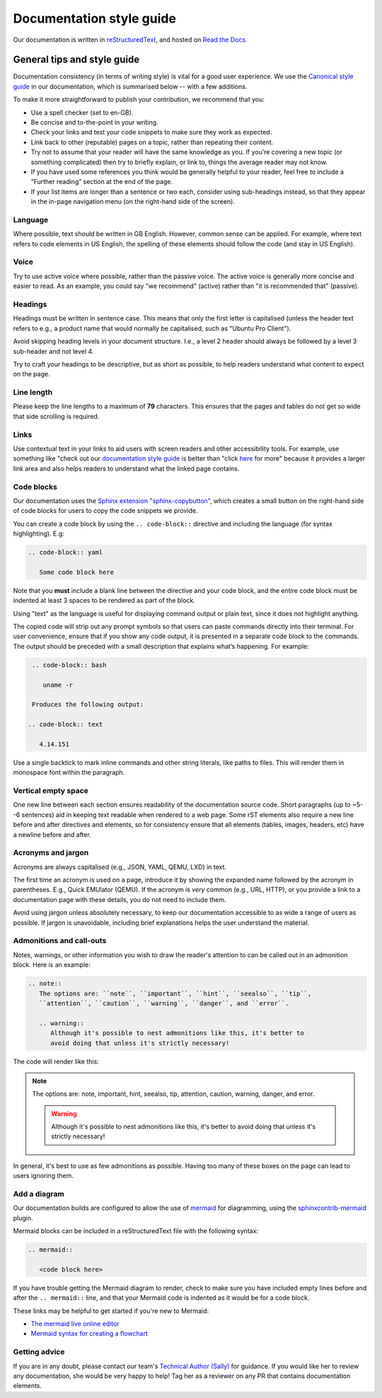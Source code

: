 .. _doc_styleguide:

Documentation style guide
*************************

Our documentation is written in
`reStructuredText <https://www.sphinx-doc.org/en/master/usage/restructuredtext/basics.html>`_,
and hosted on `Read the Docs <https://readthedocs.com/>`_. 

General tips and style guide
============================

Documentation consistency (in terms of writing style) is vital for a good user
experience. We use the
`Canonical style guide <https://docs.ubuntu.com/styleguide/en>`_ in our
documentation, which is summarised below -- with a few additions.

To make it more straightforward to publish your contribution, we recommend that
you:

* Use a spell checker (set to en-GB).
* Be concise and to-the-point in your writing.
* Check your links and test your code snippets to make sure they work as
  expected.
* Link back to other (reputable) pages on a topic, rather than repeating their
  content.
* Try not to assume that your reader will have the same knowledge as you. If
  you’re covering a new topic (or something complicated) then try to briefly
  explain, or link to, things the average reader may not know.
* If you have used some references you think would be generally helpful to your
  reader, feel free to include a “Further reading” section at the end of the
  page.
* If your list items are longer than a sentence or two each, consider using
  sub-headings instead, so that they appear in the in-page navigation menu (on
  the right-hand side of the screen).

Language
--------

Where possible, text should be written in GB English. However, common sense can
be applied. For example, where text refers to code elements in US English, the
spelling of these elements should follow the code (and stay in US English).

Voice
-----

Try to use active voice where possible, rather than the passive voice. The
active voice is generally more concise and easier to read. As an example, you
could say "we recommend" (active) rather than "it is recommended that"
(passive). 

Headings
--------

Headings must be written in sentence case. This means that only the first
letter is capitalised (unless the header text refers to e.g., a product name
that would normally be capitalised, such as "Ubuntu Pro Client").

Avoid skipping heading levels in your document structure. I.e., a level 2
header should always be followed by a level 3 sub-header and not level
4.

Try to craft your headings to be descriptive, but as short as possible, to help
readers understand what content to expect on the page.

Line length
-----------

Please keep the line lengths to a maximum of **79** characters. This ensures
that the pages and tables do not get so wide that side scrolling is required.

Links
-----

Use contextual text in your links to aid users with screen readers and other
accessibility tools. For example, use something like "check out our
`documentation style guide <#links>`_ is better than "click
`here <#links>`_ for more" because it provides a larger link area and also
helps readers to understand what the linked page contains.

Code blocks
-----------

Our documentation uses the
`Sphinx extension "sphinx-copybutton" <https://sphinx-copybutton.readthedocs.io/en/latest/>`_,
which creates a small button on the right-hand side of code blocks for users to
copy the code snippets we provide.

You can create a code block by using the ``.. code-block::`` directive and
including the language (for syntax highlighting). E.g:

.. code-block::

   .. code-block:: yaml

      Some code block here

Note that you **must** include a blank line between the directive and your code
block, and the entire code block must be indented at least 3 spaces to be
rendered as part of the block.

Using "text" as the language is useful for displaying command output or plain
text, since it does not highlight anything.

The copied code will strip out any prompt symbols so that users can
paste commands directly into their terminal. For user convenience, ensure that
if you show any code output, it is presented in a separate code block to the
commands. The output should be preceded with a small description that explains
what’s happening. For example:

.. code-block:: 

   .. code-block:: bash

      uname -r

   Produces the following output:

  .. code-block:: text

     4.14.151

Use a single backtick to mark inline commands and other string literals, like
paths to files. This will render them in monospace font within the paragraph.

Vertical empty space
--------------------

One new line between each section ensures readability of the documentation
source code. Short paragraphs (up to ~5--6 sentences) aid in keeping text
readable when rendered to a web page. Some rST elements also require a new line
before and after directives and elements, so for consistency ensure that all
elements (tables, images, headers, etc) have a newline before and after.

Acronyms and jargon
-------------------

Acronyms are always capitalised (e.g., JSON, YAML, QEMU, LXD) in text.

The first time an acronym is used on a page, introduce it by showing the
expanded name followed by the acronym in parentheses. E.g., Quick EMUlator
(QEMU). If the acronym is *very* common (e.g., URL, HTTP), or you provide a
link to a documentation page with these details, you do not need to include
them.

Avoid using jargon unless absolutely necessary, to keep our documentation
accessible to as wide a range of users as possible. If jargon is unavoidable,
including brief explanations helps the user understand the material.

Admonitions and call-outs
-------------------------

Notes, warnings, or other information you wish to draw the reader's attention
to can be called out in an admonition block. Here is an example:

.. code-block::

   .. note::
      The options are: ``note``, ``important``, ``hint``, ``seealso``, ``tip``,
      ``attention``, ``caution``, ``warning``, ``danger``, and ``error``.
      
      .. warning::
         Although it's possible to nest admonitions like this, it's better to
         avoid doing that unless it's strictly necessary!

The code will render like this:

.. note::
   The options are: note, important, hint, seealso, tip, attention, caution,
   warning, danger, and error.
      
   .. warning::
      Although it's possible to nest admonitions like this, it's better to
      avoid doing that unless it's strictly necessary!

In general, it's best to use as few admonitions as possible. Having too many
of these boxes on the page can lead to users ignoring them. 

Add a diagram
-------------

Our documentation builds are configured to allow the use of
`mermaid <https://mermaid.js.org/>`_ for diagramming, using the
`sphinxcontrib-mermaid <https://github.com/mgaitan/sphinxcontrib-mermaid>`_
plugin.

Mermaid blocks can be included in a reStructuredText file with the following
syntax:

.. code-block:: text

   .. mermaid::

      <code block here>

If you have trouble getting the Mermaid diagram to render, check to make sure
you have included empty lines before and after the ``.. mermaid::`` line, and
that your Mermaid code is indented as it would be for a code block. 

These links may be helpful to get started if you're new to Mermaid:

- `The mermaid live online editor <https://mermaid.live/edit>`_
- `Mermaid syntax for creating a flowchart <https://mermaid.js.org/syntax/flowchart.html?id=flowcharts-basic-syntax>`_

Getting advice
--------------

If you are in any doubt, please contact our team's
`Technical Author (Sally) <https://github.com/s-makin>`_ for guidance. If you
would like her to review any documentation, she would be very happy to help!
Tag her as a reviewer on any PR that contains documentation elements.
